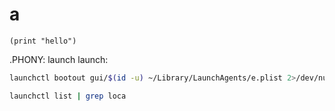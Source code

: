 * a

#+begin_src elisp
  (print "hello")
#+end_src

#+RESULTS:
: hello

.PHONY: launch
launch:


#+begin_src sh
launchctl bootout gui/$(id -u) ~/Library/LaunchAgents/e.plist 2>/dev/null
#+end_src

#+RESULTS:

#+begin_src sh
launchctl list | grep loca
#+end_src

#+RESULTS:
|   741 |  0 | com.apple.localizationswitcherd    |
| 85705 | 15 | local.emacs.daemon                 |
|   674 |  0 | com.apple.findmy.findmylocateagent |
|     - |  0 | com.apple.locationaccessstored     |
